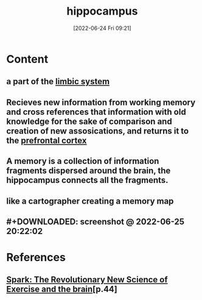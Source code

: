 :PROPERTIES:
:ID:       aaf30464-2992-4ff9-8c5e-ed1f43ec161d
:END:
#+title: hippocampus
#+date: [2022-06-24 Fri 09:21]
#+filetags: :Neurology:

* Content
** a part of the [[id:2b1537c7-69ec-49dc-a5dd-7a53a477bf6d][limbic system]]
** Recieves new information from working memory and cross references that information with old knowledge for the sake of comparison and creation of new assosications, and returns it to the [[id:124a74df-4a31-4171-b46d-549b7a505162][prefrontal cortex]]
** A memory is a collection of information fragments dispersed around the brain, the hippocampus connects all the fragments.
** like a cartographer creating a memory map
** #+DOWNLOADED: screenshot @ 2022-06-25 20:22:02
[[file:../../Pictures/org-downloads/Content/2022-06-25_20-22-02_screenshot.png]]
* References
** [[id:5f6d8018-eb0c-48c3-b7c9-02c5bcf637f3][Spark: The Revolutionary New Science of Exercise and the brain]][p.44]
